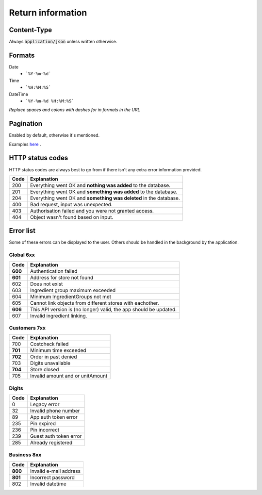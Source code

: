 ==================
Return information
==================


Content-Type
============

Always :code:`application/json` unless written otherwise.


Formats
=======


Date
    * ```%Y-%m-%d```

Time
    * ```%H:%M:%S```

DateTime
    * ```%Y-%m-%d %H:%M:%S```

*Replace spaces and colons with dashes for in formats in the URL*


Pagination
==========

Enabled by default, otherwise it's mentioned.

Examples `here <http://www.django-rest-framework.org/api-guide/pagination/#pagenumberpagination>`_
.


HTTP status codes
=================

HTTP status codes are always best to go from if there isn't any extra error information provided.

+-----------+-------------------------------------------------------------------------------+
| Code      | Explanation                                                                   |
+===========+===============================================================================+
| 200       | Everything went OK and **nothing was added** to the database.                 |
+-----------+-------------------------------------------------------------------------------+
| 201       | Everything went OK and **something was added** to the database.               |
+-----------+-------------------------------------------------------------------------------+
| 204       | Everything went OK and **something was deleted** in the database.             |
+-----------+-------------------------------------------------------------------------------+
| 400       | Bad request, input was unexpected.                                            |
+-----------+-------------------------------------------------------------------------------+
| 403       | Authorisation failed and you were not granted access.                         |
+-----------+-------------------------------------------------------------------------------+
| 404       | Object wasn't found based on input.                                           |
+-----------+-------------------------------------------------------------------------------+


Error list
==========

Some of these errors can be displayed to the user. Others should be handled in the background by the application.

Global 6xx
##########

+-----------+-------------------------------------------------------------------------------+
| Code      | Explanation                                                                   |
+===========+===============================================================================+
| **600**   | Authentication failed                                                         |
+-----------+-------------------------------------------------------------------------------+
| **601**   | Address for store not found                                                   |
+-----------+-------------------------------------------------------------------------------+
| 602       | Does not exist                                                                |
+-----------+-------------------------------------------------------------------------------+
| 603       | Ingredient group maximum exceeded                                             |
+-----------+-------------------------------------------------------------------------------+
| 604       | Minimum IngredientGroups not met                                              |
+-----------+-------------------------------------------------------------------------------+
| 605       | Cannot link objects from different stores with eachother.                     |
+-----------+-------------------------------------------------------------------------------+
| **606**   | This API version is (no longer) valid, the app should be updated.             |
+-----------+-------------------------------------------------------------------------------+
| 607       | Invalid ingredient linking.                                                   |
+-----------+-------------------------------------------------------------------------------+


Customers 7xx
#############

+-----------+-------------------------------------------------------------------------------+
| Code      | Explanation                                                                   |
+===========+===============================================================================+
| 700       | Costcheck failed                                                              |
+-----------+-------------------------------------------------------------------------------+
| **701**   | Minimum time exceeded                                                         |
+-----------+-------------------------------------------------------------------------------+
| **702**   | Order in past denied                                                          |
+-----------+-------------------------------------------------------------------------------+
| 703       | Digits unavailable                                                            |
+-----------+-------------------------------------------------------------------------------+
| **704**   | Store closed                                                                  |
+-----------+-------------------------------------------------------------------------------+
| 705       | Invalid amount and or unitAmount                                              |
+-----------+-------------------------------------------------------------------------------+


Digits
######

+-----------+-------------------------------------------------------------------------------+
| Code      | Explanation                                                                   |
+===========+===============================================================================+
| 0         | Legacy error                                                                  |
+-----------+-------------------------------------------------------------------------------+
| 32        | Invalid phone number                                                          |
+-----------+-------------------------------------------------------------------------------+
| 89        | App auth token error                                                          |
+-----------+-------------------------------------------------------------------------------+
| 235       | Pin expired                                                                   |
+-----------+-------------------------------------------------------------------------------+
| 236       | Pin incorrect                                                                 |
+-----------+-------------------------------------------------------------------------------+
| 239       | Guest auth token error                                                        |
+-----------+-------------------------------------------------------------------------------+
| 285       | Already registered                                                            |
+-----------+-------------------------------------------------------------------------------+


Business 8xx
############

+-----------+-------------------------------------------------------------------------------+
| Code      | Explanation                                                                   |
+===========+===============================================================================+
| **800**   | Invalid e-mail address                                                        |
+-----------+-------------------------------------------------------------------------------+
| **801**   | Incorrect password                                                            |
+-----------+-------------------------------------------------------------------------------+
| 802       | Invalid datetime                                                              |
+-----------+-------------------------------------------------------------------------------+

